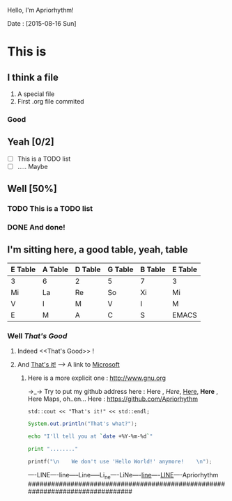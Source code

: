 
Hello, I'm Apriorhythm!

Date : [2015-08-16 Sun]

* This is
** I think a file
 1) A special file
 2) First .org file commited
*** Good

** Yeah [0/2]
 - [ ] This is a TODO list
 - [ ] ..... Maybe

** Well [50%]
*** TODO This is a TODO list
*** DONE And done!

** I'm sitting here, a good table, yeah, table
|---------+---------+---------+---------+---------+---------|
| E Table | A Table | D Table | G Table | B Table | E Table |
|---------+---------+---------+---------+---------+---------|
| 3       | 6       | 2       | 5       | 7       | 3       |
|---------+---------+---------+---------+---------+---------|
| Mi      | La      | Re      | So      | Xi      | Mi      |
|---------+---------+---------+---------+---------+---------|
| V       | I       | M       | V       | I       | M       |
| E       | M       | A       | C       | S       | EMACS   |
|---------+---------+---------+---------+---------+---------|


*** Well [[That's Good]]
**** Indeed <<That's Good>> !
**** And [[http://www.google.com][That's it!]] --> A link to [[http://www.microsoft.com][Microsoft]]
***** Here is a more explicit one : http://www.gnu.org


→_→ Try to put my github address here : 
Here , /Here/, _Here_, *Here* , Here Maps, oh..en...
Here : https://github.com/Apriorhythm

#+BEGIN_SRC C++
std::cout << "That's it!" << std::endl;
#+END_SRC

#+BEGIN_SRC java
System.out.println("That's what?");
#+END_SRC

#+BEGIN_SRC sh
echo "I'll tell you at `date +%Y-%m-%d`"
#+END_SRC

#+BEGIN_SRC python
print "........"
#+END_SRC

#+BEGIN_SRC C
printf("\n    We don't use 'Hello World!' anymore!    \n");
#+END_SRC


----LINE----line-----Line-----Li_ne----LiNe----_line_----_LINE_----Apriorhythm
##############################################################################
